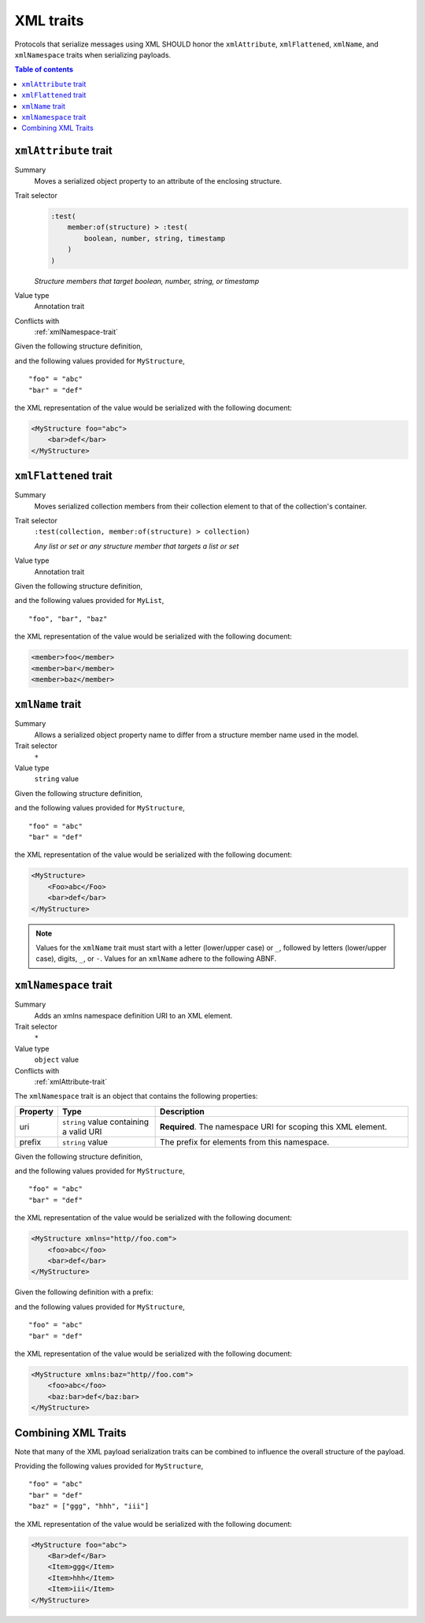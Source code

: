 ==========
XML traits
==========

Protocols that serialize messages using XML SHOULD honor the ``xmlAttribute``,
``xmlFlattened``, ``xmlName``, and ``xmlNamespace`` traits when serializing
payloads.

.. contents:: Table of contents
    :depth: 2
    :local:
    :backlinks: none


.. _xmlAttribute-trait:

----------------------
``xmlAttribute`` trait
----------------------

Summary
    Moves a serialized object property to an attribute of the enclosing
    structure.
Trait selector
    .. code-block:: css

        :test(
            member:of(structure) > :test(
                boolean, number, string, timestamp
            )
        )

    *Structure members that target boolean, number, string, or timestamp*
Value type
    Annotation trait
Conflicts with
    :ref:`xmlNamespace-trait`

Given the following structure definition,

.. tabs::

    .. code-tab:: smithy

        structure MyStructure {
            @xmlAttribute
            foo: String,

            bar: String,
        }

    .. code-tab:: json

        {
            "smithy": "0.4.0",
            "smithy.example": {
                "shapes": {
                    "MyStructure": {
                        "type": "structure",
                        "members": {
                            "foo": {
                                "target": "String",
                                "xmlAttribute": true
                            },
                            "bar": {
                                "target": "String"
                            }
                        }
                    }
                }
            }
        }

and the following values provided for ``MyStructure``,

::

    "foo" = "abc"
    "bar" = "def"

the XML representation of the value would be serialized with the
following document:

.. code-block:: xml

    <MyStructure foo="abc">
        <bar>def</bar>
    </MyStructure>


.. _xmlFlattened-trait:

----------------------
``xmlFlattened`` trait
----------------------

Summary
    Moves serialized collection members from their collection element to that
    of the collection's container.
Trait selector
    ``:test(collection, member:of(structure) > collection)``

    *Any list or set or any structure member that targets a list or set*
Value type
    Annotation trait

Given the following structure definition,

.. tabs::

    .. code-tab:: smithy

        @xmlFlattened
        list MyList {
            member: String
        }

    .. code-tab:: json

        {
            "smithy": "0.4.0",
            "smithy.example": {
                "shapes": {
                    "MyList": {
                        "type": "list",
                        "member": {
                            "target": "String"
                        },
                        "xmlFlattened": true
                    }
                }
            }
        }

and the following values provided for ``MyList``,

::

    "foo", "bar", "baz"

the XML representation of the value would be serialized with the
following document:

.. code-block:: xml

    <member>foo</member>
    <member>bar</member>
    <member>baz</member>


.. _xmlName-trait:

-----------------
``xmlName`` trait
-----------------

Summary
    Allows a serialized object property name to differ from a structure member
    name used in the model.
Trait selector
    ``*``
Value type
    ``string`` value

Given the following structure definition,

.. tabs::

    .. code-tab:: smithy

        structure MyStructure {
            @xmlName("Foo")
            foo: String,

            bar: String,
        }

    .. code-tab:: json

        {
            "smithy": "0.4.0",
            "smithy.example": {
                "shapes": {
                    "MyStructure": {
                        "type": "structure",
                        "members": {
                            "foo": {
                                "target": "String",
                                "xmlName": "Foo"
                            },
                            "bar": {
                                "target": "String"
                            }
                        }
                    }
                }
            }
        }

and the following values provided for ``MyStructure``,

::

    "foo" = "abc"
    "bar" = "def"

the XML representation of the value would be serialized with the
following document:

.. code-block:: xml

    <MyStructure>
        <Foo>abc</Foo>
        <bar>def</bar>
    </MyStructure>

.. note::

    Values for the ``xmlName`` trait must start with a letter (lower/upper
    case) or ``_``, followed by letters (lower/upper case), digits, ``_``, or
    ``-``. Values for an ``xmlName`` adhere to the following ABNF.

.. productionlist:: smithy
    xml_name       :(ALPHA / "_")
                   :*(ALPHA / DIGIT / "-" / "_")


.. _xmlNamespace-trait:

----------------------
``xmlNamespace`` trait
----------------------

Summary
    Adds an xmlns namespace definition URI to an XML element.
Trait selector
    ``*``
Value type
    ``object`` value
Conflicts with
    :ref:`xmlAttribute-trait`

The ``xmlNamespace`` trait is an object that contains the following properties:

.. list-table::
    :header-rows: 1
    :widths: 10 25 65

    * - Property
      - Type
      - Description
    * - uri
      - ``string`` value containing a valid URI
      - **Required**. The namespace URI for scoping this XML element.
    * - prefix
      - ``string`` value
      - The prefix for elements from this namespace.

Given the following structure definition,

.. tabs::

    .. code-tab:: smithy

        @xmlNamespace(uri: "http://foo.com")
        structure MyStructure {
            foo: String,
            bar: String,
        }

    .. code-tab:: json

        {
            "smithy": "0.4.0",
            "smithy.example": {
                "shapes": {
                    "MyStructure": {
                        "type": "structure",
                        "members": {
                            "foo": {
                                "target": "String"
                            },
                            "bar": {
                                "target": "String"
                            }
                        },
                        "xmlNamespace": {
                            "uri": "http://foo.com"
                        }
                    }
                }
            }
        }

and the following values provided for ``MyStructure``,

::

    "foo" = "abc"
    "bar" = "def"

the XML representation of the value would be serialized with the
following document:

.. code-block:: xml

    <MyStructure xmlns="http//foo.com">
        <foo>abc</foo>
        <bar>def</bar>
    </MyStructure>

Given the following definition with a prefix:

.. tabs::

    .. code-tab:: smithy

        @xmlNamespace(uri: "http://foo.com", prefix: "bar")
        structure MyStructure {
            foo: String,
            @xmlName("baz:bar")
            bar: String,
        }

    .. code-tab:: json

        {
            "smithy": "0.4.0",
            "smithy.example": {
                "shapes": {
                    "MyStructure": {
                        "type": "structure",
                        "members": {
                            "foo": {
                                "target": "String"
                            },
                            "bar": {
                                "target": "String",
                                "xmlName": "baz:bar"
                            }
                        },
                        "xmlNamespace": {
                            "uri": "http://foo.com",
                            "prefix": "baz"
                        }
                    }
                }
            }
        }

and the following values provided for ``MyStructure``,

::

    "foo" = "abc"
    "bar" = "def"

the XML representation of the value would be serialized with the
following document:

.. code-block:: xml

    <MyStructure xmlns:baz="http//foo.com">
        <foo>abc</foo>
        <baz:bar>def</baz:bar>
    </MyStructure>


.. _xml-examples:

--------------------
Combining XML Traits
--------------------

Note that many of the XML payload serialization traits can be combined to
influence the overall structure of the payload.

.. tabs::

    .. code-tab:: smithy

        structure MyStructure {
            @xmlAttribute
            foo: String,

            @xmlName("Bar")
            bar: String,

            baz: MyList
        }

        @xmlFlattened
        list MyList {
            @xmlName("Item")
            member: String
        }

    .. code-tab:: json

        {
            "smithy": "0.4.0",
            "smithy.example": {
                "shapes": {
                    "MyStructure": {
                        "type": "structure",
                        "members": {
                            "foo": {
                                "target": "String",
                                "xmlAttribute": true,
                            },
                            "bar": {
                                "target": "String",
                                "xmlName": "Bar"
                            },
                            "baz": {
                                "target": "MyList"
                            }
                        }
                    },
                    "MyList": {
                        "type": "list",
                        "member": {
                            "target": "String",
                            "xmlName": "Item"
                        },
                        "xmlFlattened": true
                    }
                }
            }
        }

Providing the following values provided for ``MyStructure``,

::

    "foo" = "abc"
    "bar" = "def"
    "baz" = ["ggg", "hhh", "iii"]


the XML representation of the value would be serialized with the
following document:

.. code-block:: xml

    <MyStructure foo="abc">
        <Bar>def</Bar>
        <Item>ggg</Item>
        <Item>hhh</Item>
        <Item>iii</Item>
    </MyStructure>
